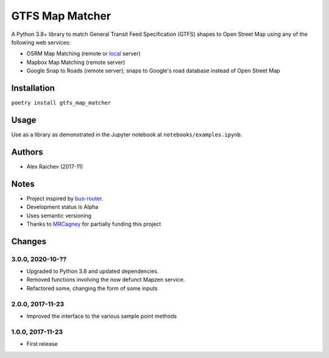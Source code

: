 GTFS Map Matcher
*****************
.. image:: https://travis-ci.org/araichev/gtfs_map_matcher.svg?branch=master
    :target: https://travis-ci.org/araichev/gtfs_map_matcher

A Python 3.8+ library to match General Transit Feed Specification (GTFS) shapes to Open Street Map using any of the following web services:

- OSRM Map Matching (remote or `local <https://github.com/Project-OSRM/osrm-backend>`_ server)
- Mapbox Map Matching (remote server)
- Google Snap to Roads (remote server); snaps to Google's road database instead of Open Street Map


Installation
=============
``poetry install gtfs_map_matcher``


Usage
======
Use as a library as demonstrated in the Jupyter notebook at ``notebooks/examples.ipynb``.


Authors
========
- Alex Raichev (2017-11)


Notes
======
- Project inspired by `bus-router <https://github.com/atlregional/bus-router>`_.
- Development status is Alpha
- Uses semantic versioning
- Thanks to `MRCagney <http://www.mrcagney.com>`_ for partially funding this project


Changes
========

3.0.0, 2020-10-??
-----------------
- Upgraded to Python 3.8 and updated dependencies.
- Removed functions involving the now defunct Mapzen service.
- Refactored some, changing the form of some inputs


2.0.0, 2017-11-23
--------------------
- Improved the interface to the various sample point methods


1.0.0, 2017-11-23
--------------------
- First release